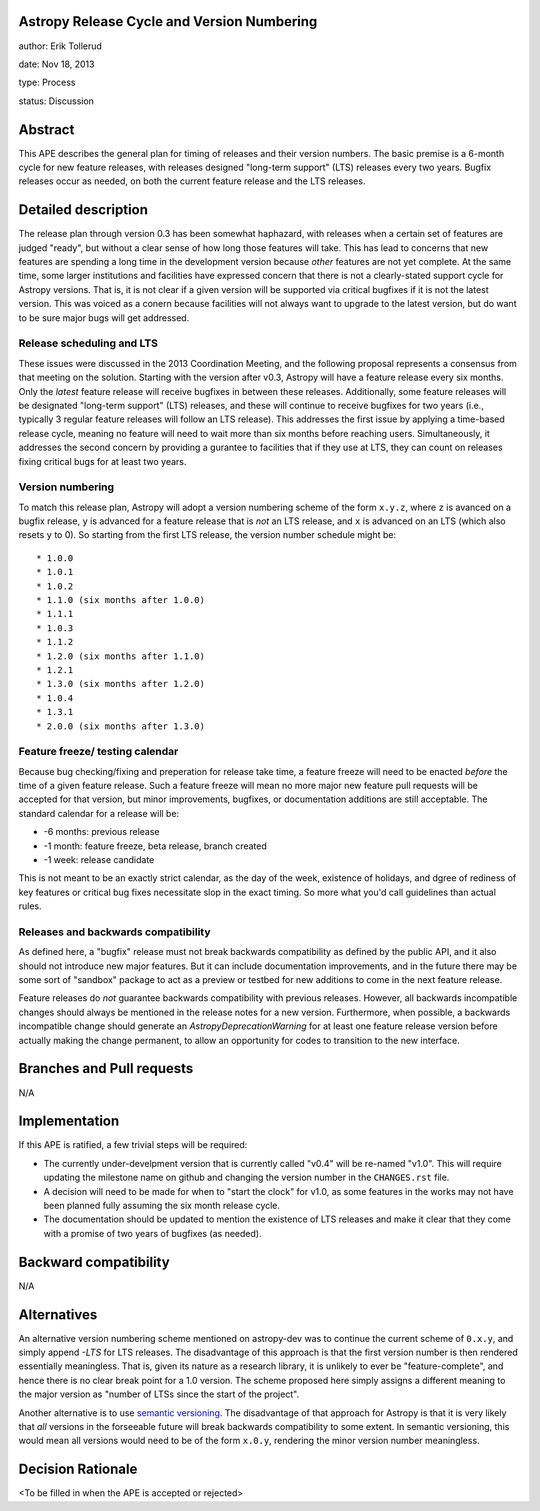 Astropy Release Cycle and Version Numbering
-------------------------------------------

author: Erik Tollerud

date: Nov 18, 2013

type: Process

status: Discussion

Abstract
--------

This APE describes the general plan for timing of releases and their version
numbers.  The basic premise is a 6-month cycle for new feature releases, with
releases designed "long-term support" (LTS) releases every two years.  Bugfix
releases occur as needed, on both the current feature release and the LTS
releases.

Detailed description
--------------------

The release plan through version 0.3 has been somewhat haphazard, with releases
when a certain set of features are judged "ready", but without a clear sense of
how long those features will take.  This has lead to concerns that new features
are spending a long time in the development version because *other* features are
not yet complete.  At the same time, some larger institutions and facilities have
expressed concern that there is not a clearly-stated support cycle for Astropy
versions.  That is, it is not clear if a given version will be supported via
critical bugfixes if it is not the latest version.  This was voiced as a conern
because facilities will not always want to upgrade to the latest version, but
do want to be sure major bugs will get addressed.

Release scheduling and LTS
^^^^^^^^^^^^^^^^^^^^^^^^^^
These issues were discussed in the 2013 Coordination Meeting, and the following
proposal represents a consensus from that meeting on the solution.  Starting
with the version after v0.3, Astropy will have a feature release every six
months.  Only the *latest* feature release will receive bugfixes in between
these releases.  Additionally, some feature releases will be designated 
"long-term support" (LTS) releases, and these will continue to receive 
bugfixes for two years (i.e., typically 3 regular feature releases will
follow an LTS release).  This addresses the first issue by applying a 
time-based release cycle, meaning no feature will need to wait more than six
months before reaching users.  Simultaneously, it addresses the second
concern by providing a gurantee to facilities that if they use at LTS, they
can count on releases fixing critical bugs for at least two years.

Version numbering
^^^^^^^^^^^^^^^^^
To match this release plan, Astropy will adopt a version numbering scheme
of the form ``x.y.z``, where ``z`` is avanced on a bugfix release, ``y`` is
advanced for a feature release that is *not* an LTS release, and ``x`` is 
advanced on an LTS (which also resets ``y`` to 0).  So starting from the
first LTS release, the version number schedule might be::

* 1.0.0
* 1.0.1
* 1.0.2
* 1.1.0 (six months after 1.0.0)
* 1.1.1
* 1.0.3
* 1.1.2
* 1.2.0 (six months after 1.1.0)
* 1.2.1 
* 1.3.0 (six months after 1.2.0)
* 1.0.4
* 1.3.1
* 2.0.0 (six months after 1.3.0)

Feature freeze/ testing calendar
^^^^^^^^^^^^^^^^^^^^^^^^^^^^^^^^

Because bug checking/fixing and preperation for release take time, a 
feature freeze will need to be enacted *before* the time of a given feature
release.  Such a feature freeze will mean no more major new feature pull 
requests will be accepted for that version, but minor improvements, bugfixes,
or documentation additions are still acceptable.  The standard calendar for 
a release will be:

* -6 months: previous release
* -1 month: feature freeze, beta release, branch created
* -1 week: release candidate

This is not meant to be an exactly strict calendar, as the day of the
week, existence of holidays, and dgree of rediness of key features or 
critical bug fixes necessitate slop in the exact timing.  So more what you'd
call guidelines than actual rules.


Releases and backwards compatibility
^^^^^^^^^^^^^^^^^^^^^^^^^^^^^^^^^^^^
As defined here, a "bugfix" release must not break backwards compatibility
as defined by the public API, and it also should not introduce new major
features.  But it can include documentation improvements, and in the
future there may be some sort of "sandbox" package to act as a preview or
testbed for new additions to come in the next feature release. 

Feature releases do *not* guarantee backwards compatibility with previous
releases.  However, all backwards incompatible changes should always be 
mentioned in the release notes for a new version.  Furthermore, when 
possible, a backwards incompatible change should generate an 
`AstropyDeprecationWarning` for at least one feature release version before
actually making the change permanent, to allow an opportunity for 
codes to transition to the new interface.



Branches and Pull requests
--------------------------

N/A

Implementation
--------------

If this APE is ratified, a few trivial steps will be required:

* The currently under-develpment version that is currently called "v0.4" will
  be re-named "v1.0".  This will require updating the milestone name on github
  and changing the version number in the ``CHANGES.rst`` file.
* A decision will need to be made for when to "start the clock" for v1.0, as 
  some features in the works may not have been planned fully assuming the six
  month release cycle.
* The documentation should be updated to mention the existence of LTS releases
  and make it clear that they come with a promise of two years of bugfixes (as
  needed).


Backward compatibility
----------------------

N/A

Alternatives
------------

An alternative version numbering scheme mentioned on astropy-dev was to continue
the current scheme of ``0.x.y``, and simply append `-LTS` for LTS releases.
The disadvantage of this approach is that the first version number is then
rendered essentially meaningless.  That is, given its nature as a research
library, it is unlikely to ever be "feature-complete", and hence there is no
clear break point for a 1.0 version.  The scheme proposed here simply assigns
a different meaning to the major version as "number of LTSs since the start of
the project".

Another alternative is to use `semantic versioning <http://semver.org/>`_.
The disadvantage of that approach for Astropy is that it is very likely that
*all* versions in the forseeable future will break backwards compatibility to
some extent.  In semantic versioning, this would mean all versions would need
to be of the form ``x.0.y``, rendering the minor version number meaningless.

Decision Rationale
------------------

<To be filled in when the APE is accepted or rejected>
